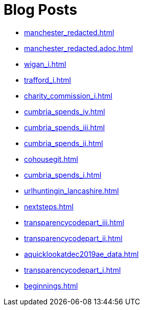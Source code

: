 = Blog Posts

* xref:manchester_redacted.adoc[]
* xref:manchester_redacted.adoc.adoc[]
* xref:wigan_i.adoc[]
* xref:trafford_i.adoc[]
* xref:charity_commission_i.adoc[]
* xref:cumbria_spends_iv.adoc[]
* xref:cumbria_spends_iii.adoc[]
* xref:cumbria_spends_ii.adoc[]
* xref:cohousegit.adoc[]
* xref:cumbria_spends_i.adoc[]
* xref:urlhuntingin_lancashire.adoc[]
* xref:nextsteps.adoc[]
* xref:transparencycodepart_iii.adoc[]
* xref:transparencycodepart_ii.adoc[]
* xref:aquicklookatdec2019ae_data.adoc[]
* xref:transparencycodepart_i.adoc[]
* xref:beginnings.adoc[]

